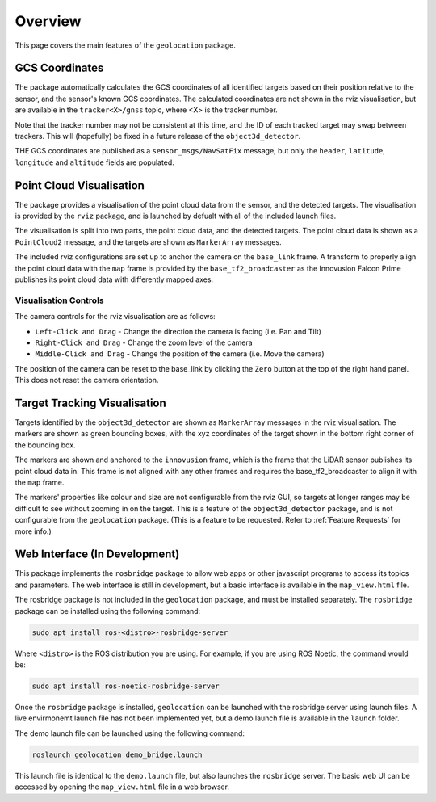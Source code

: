 .. _Overview:

Overview
========
This page covers the main features of the ``geolocation`` package.

GCS Coordinates
---------------
The package automatically calculates the GCS coordinates of all identified targets
based on their position relative to the sensor, and the sensor's known GCS coordinates.
The calculated coordinates are not shown in the rviz visualisation, but are available
in the ``tracker<X>/gnss`` topic, where <X> is the tracker number. 

Note that the tracker number may not be consistent at this time, and the ID of each
tracked target may swap between trackers. This will (hopefully) be fixed in a future
release of the ``object3d_detector``.

THE GCS coordinates are published as a ``sensor_msgs/NavSatFix`` message, but only
the ``header``, ``latitude``, ``longitude`` and ``altitude`` fields are populated.

Point Cloud Visualisation
-------------------------
The package provides a visualisation of the point cloud data from the sensor, and
the detected targets. The visualisation is provided by the ``rviz`` package, and
is launched by defualt with all of the included launch files.

The visualisation is split into two parts, the point cloud data, and the detected
targets. The point cloud data is shown as a ``PointCloud2`` message, and the targets
are shown as ``MarkerArray`` messages.

The included rviz configurations are set up to anchor the camera on the ``base_link``
frame. A transform to properly align the point cloud data with the ``map`` frame is
provided by the ``base_tf2_broadcaster`` as the Innovusion Falcon Prime publishes
its point cloud data with differently mapped axes.

Visualisation Controls
^^^^^^^^^^^^^^^^^^^^^^
The camera controls for the rviz visualisation are as follows:

* ``Left-Click and Drag`` - Change the direction the camera is facing (i.e. Pan and Tilt)
* ``Right-Click and Drag`` - Change the zoom level of the camera
* ``Middle-Click and Drag`` - Change the position of the camera (i.e. Move the camera)

The position of the camera can be reset to the base_link by clicking the ``Zero`` button
at the top of the right hand panel. This does not reset the camera orientation.

Target Tracking Visualisation
-----------------------------
Targets identified by the ``object3d_detector`` are shown as ``MarkerArray`` messages
in the rviz visualisation. The markers are shown as green bounding boxes, with the
xyz coordinates of the target shown in the bottom right corner of the bounding box.

The markers are shown and anchored to the ``innovusion`` frame, which is the frame
that the LiDAR sensor publishes its point cloud data in. This frame is not aligned
with any other frames and requires the base_tf2_broadcaster to align it with the
``map`` frame.

The markers' properties like colour and size are not configurable from the rviz GUI,
so targets at longer ranges may be difficult to see without zooming in on the target.
This is a feature of the ``object3d_detector`` package, and is not configurable from
the ``geolocation`` package. (This is a feature to be requested. Refer to :ref:`Feature
Requests` for more info.)

Web Interface (In Development)
------------------------------
This package implements the ``rosbridge`` package to allow web apps or other javascript
programs to access its topics and parameters. The web interface is still in development,
but a basic interface is available in the ``map_view.html`` file. 

The rosbridge package is not included in the ``geolocation`` package, and must be
installed separately. The ``rosbridge`` package can be installed using the following
command:

.. code-block:: bash

    sudo apt install ros-<distro>-rosbridge-server

Where ``<distro>`` is the ROS distribution you are using. For example, if you are
using ROS Noetic, the command would be:

.. code-block:: bash

    sudo apt install ros-noetic-rosbridge-server

Once the ``rosbridge`` package is installed, ``geolocation`` can be launched with
the rosbridge server using launch files. A live envirmonemt launch file has not
been implemented yet, but a demo launch file is available in the ``launch`` folder.

The demo launch file can be launched using the following command:

.. code-block:: bash

    roslaunch geolocation demo_bridge.launch

This launch file is identical to the ``demo.launch`` file, but also launches the
``rosbridge`` server. The basic web UI can be accessed by opening the
``map_view.html`` file in a web browser.
